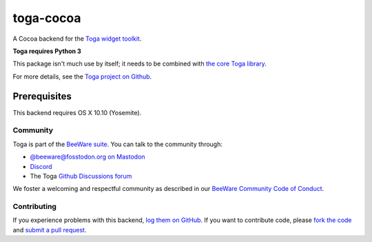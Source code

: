 toga-cocoa
==========

A Cocoa backend for the `Toga widget toolkit`_.

**Toga requires Python 3**

This package isn't much use by itself; it needs to be combined with `the core Toga library`_.

For more details, see the `Toga project on Github`_.

.. _Toga widget toolkit: http://beeware.org/toga
.. _the core Toga library: https://pypi.python.org/pypi/toga-core
.. _Toga project on Github: https://github.com/beeware/toga

Prerequisites
~~~~~~~~~~~~~

This backend requires OS X 10.10 (Yosemite).

Community
---------

Toga is part of the `BeeWare suite`_. You can talk to the community through:

* `@beeware@fosstodon.org on Mastodon`_
* `Discord`_
* The Toga `Github Discussions forum`_

We foster a welcoming and respectful community as described in our
`BeeWare Community Code of Conduct`_.

.. _BeeWare suite: http://beeware.org
.. _@beeware@fosstodon.org on Mastodon: https://fosstodon.org/@beeware
.. _Discord: https://beeware.org/bee/chat/
.. _Github Discussions forum: https://github.com/beeware/toga/discussions
.. _BeeWare Community Code of Conduct: http://beeware.org/community/behavior/

Contributing
------------

If you experience problems with this backend, `log them on GitHub`_. If you
want to contribute code, please `fork the code`_ and `submit a pull request`_.

.. _log them on Github: https://github.com/beeware/toga/issues
.. _fork the code: https://github.com/beeware/toga
.. _submit a pull request: https://github.com/beeware/toga/pulls
